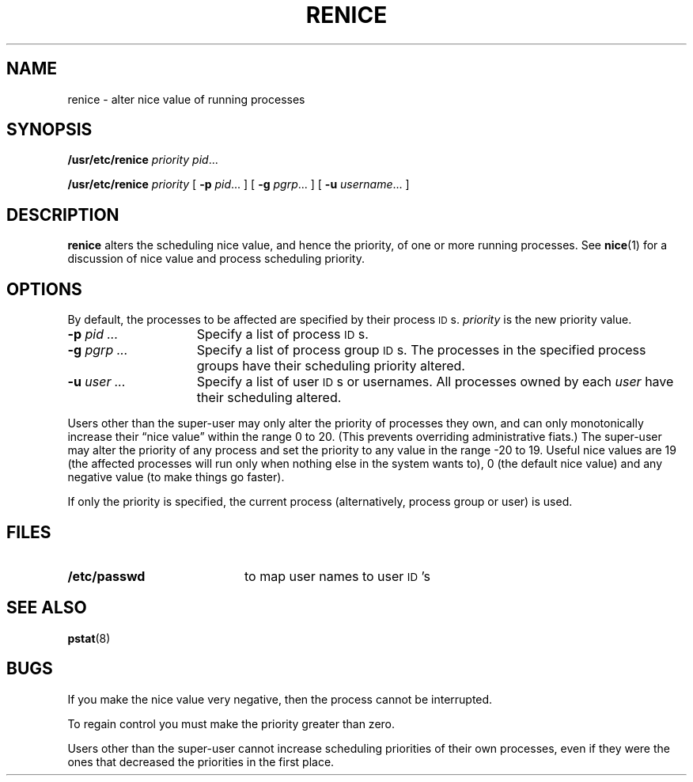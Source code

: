 .\" @(#)renice.8 1.1 92/07/30 SMI; from UCB 4.2
.TH RENICE 8 "9 September 1987"
.SH NAME
renice \- alter nice value of running processes
.SH SYNOPSIS
.B /usr/etc/renice
.I priority
.IR pid .\|.\|.
.LP
.B /usr/etc/renice
.I priority
[
.B \-p
.IR pid .\|.\|.
] [
.B \-g
.IR pgrp .\|.\|.
] [
.B \-u
.IR username .\|.\|.
]
.SH DESCRIPTION
.IX  "renice command"  ""  "\fLrenice\fP \(em change process nice value"
.IX  "change" "process nice value \(em \fLrenice\fP"
.IX  "alter process nice value"  ""  "alter process nice value \(em \fLrenice\fP"
.IX  process  "change priority"  ""  "change priority \(em \fLrenice\fP"
.B renice
alters the scheduling nice value, and hence the priority, of one or more
running processes.  See
.BR nice (1)
for a discussion of nice value and process scheduling priority.
.SH OPTIONS
By default, the processes to be affected are specified by
their process
.SM ID\s0s.
.I priority
is the new priority value.
.TP 15
.BI \-p " pid .\|.\|."
Specify a list of process
.SM ID\s0s.
.TP
.BI \-g " pgrp .\|.\|."
Specify a list of process group
.SM ID\s0s.
The processes in the specified process groups have their
scheduling priority altered.
.TP
.BI \-u " user .\|.\|."
Specify a list of user
.SM ID\s0s
or usernames.
All processes owned by each
.I user
have their scheduling altered.
.LP
Users other than the super-user may only alter the priority of
processes they own,
and can only monotonically increase their \*(lqnice value\*(rq
within the range 0 to 20.
(This prevents overriding administrative fiats.)
The super-user may alter the priority of any process
and set the priority to any value in the range  \-20 to 19.
Useful nice values are
19 (the affected processes will run only when nothing else
in the system wants to),
0 (the default nice value) and
any negative value (to make things go faster).
.LP
If only the priority is specified,
the current process (alternatively,
process group or user) is used.
.SH FILES
.PD 0
.TP 20
.B /etc/passwd
to map user names to user
.SM ID\s0's
.PD
.SH SEE ALSO
.BR pstat (8)
.SH BUGS
If you make the nice value very negative,
then the process cannot be interrupted.
.LP
To regain control you must make the priority greater than zero.
.LP
Users other than the super-user cannot increase scheduling priorities
of their own processes, even if they were the ones that decreased the
priorities in the first place.
